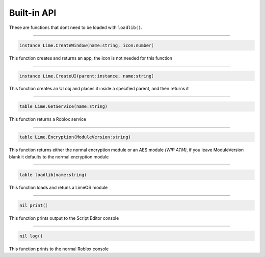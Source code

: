 ============
Built-in API
============
These are functions that dont need to be loaded with ``loadlib()``.

----

.. code-block:: luau  

  instance Lime.CreateWindow(name:string, icon:number)

This function creates and returns an app, the icon is not needed for this function

----

.. code-block:: luau  

  instance Lime.CreateUI(parent:instance, name:string) 

This function creates an UI obj and places it inside a specified parent, and then returns it

----

.. code-block:: luau  

  table Lime.GetService(name:string)

This function returns a Roblox service

----

.. code-block:: luau  

  table Lime.Encryption(ModuleVersion:string)

This function returns either the normal encryption module or an AES module *(WIP ATM)*, if you leave ModuleVersion blank it defaults to the normal encryption module

----

.. code-block:: luau

  table loadlib(name:string)

This function loads and retuns a LimeOS module

----

.. code-block:: luau

  nil print()

This function prints output to the Script Editor console

----

.. code-block:: luau

  nil log()

This function prints to the normal Roblox console
